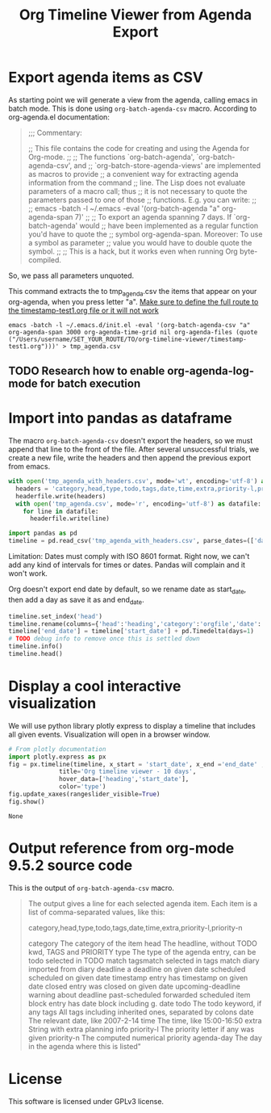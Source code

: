 #+TITLE: Org Timeline Viewer from Agenda Export
* Export agenda items as CSV
As starting point we will generate a view from the agenda, calling emacs in batch mode. This is done using ~org-batch-agenda-csv~ macro.  According to org-agenda.el documentation:
#+begin_quote
;;; Commentary:

;; This file contains the code for creating and using the Agenda for Org-mode.
;;
;; The functions `org-batch-agenda', `org-batch-agenda-csv', and
;; `org-batch-store-agenda-views' are implemented as macros to provide
;; a convenient way for extracting agenda information from the command
;; line.  The Lisp does not evaluate parameters of a macro call; thus
;; it is not necessary to quote the parameters passed to one of those
;; functions.  E.g. you can write:
;;
;;   emacs -batch -l ~/.emacs -eval '(org-batch-agenda "a" org-agenda-span 7)'
;;
;; To export an agenda spanning 7 days.  If `org-batch-agenda' would
;; have been implemented as a regular function you'd have to quote the
;; symbol org-agenda-span.  Moreover: To use a symbol as parameter
;; value you would have to double quote the symbol.
;;
;; This is a hack, but it works even when running Org byte-compiled.
#+end_quote

So, we pass all parameters unquoted.

This command extracts the to tmp_agenda.csv the items that appear on your org-agenda, when you press letter "a". _Make sure to define the full route to the timestamp-test1.org file or it will not work_
#+begin_src shell :session org-timeline-viewer
emacs -batch -l ~/.emacs.d/init.el -eval '(org-batch-agenda-csv "a" org-agenda-span 3000 org-agenda-time-grid nil org-agenda-files (quote ("/Users/username/SET_YOUR_ROUTE/TO/org-timeline-viewer/timestamp-test1.org")))' > tmp_agenda.csv
#+end_src

** TODO Research how to enable org-agenda-log-mode for batch execution


* Import into pandas as dataframe
The macro ~org-batch-agenda-csv~ doesn't export the headers, so we must append that line to the front of the file. After several unsuccessful trials, we create a new file, write the headers and then append the previous export from emacs.

#+begin_src python :session org-timeline-viewer
with open('tmp_agenda_with_headers.csv', mode='wt', encoding='utf-8') as headerfile:
  headers = 'category,head,type,todo,tags,date,time,extra,priority-l,priority-n,agenda-day\n'
  headerfile.write(headers)
  with open('tmp_agenda.csv', mode='r', encoding='utf-8') as datafile:
    for line in datafile:
      headerfile.write(line)
#+end_src

#+RESULTS:


#+begin_src python :session org-timeline-viewer
import pandas as pd
timeline = pd.read_csv('tmp_agenda_with_headers.csv', parse_dates=(['date','agenda-day']),index_col=False)
#+end_src

#+RESULTS:

Limitation: Dates must comply with ISO 8601 format. Right now, we can't add any kind of intervals for times or dates. Pandas will complain and it won't work.

Org doesn't export end date by default, so we rename date as start_date, then add a day as save it as and end_date.

#+begin_src python :session org-timeline-viewer
timeline.set_index('head')
timeline.rename(columns={'head':'heading','category':'orgfile','date':'start_date'}, inplace=True)
timeline['end_date'] = timeline['start_date'] + pd.Timedelta(days=1)
# TODO debug info to remove once this is settled down
timeline.info()
timeline.head()
#+end_src

#+RESULTS:
:            orgfile                       heading            type  todo  tags start_date   time       extra  priority-l  priority-n agenda-day   end_date
: 0  timestamp-test1                   Closed task  past-scheduled  DONE  tag2 2022-03-19    NaN  Scheduled:         NaN        1099 2022-03-19 2022-03-20
: 1  timestamp-test1             Previous deadline        deadline   NaN  tag2 2022-03-20  23:59   Deadline:         NaN        1000 2022-03-20 2022-03-21
: 2  timestamp-test1                   Closed task       timestamp  DONE  tag2 2022-03-20  19:00         NaN         NaN        1000 2022-03-20 2022-03-21
: 3  timestamp-test1  Demo scheluded date with tag       scheduled  TODO  tag1 2022-03-22    NaN  Scheduled:         NaN        1099 2022-03-22 2022-03-23
: 4  timestamp-test1             Previous deadline        deadline   NaN  tag2 2022-03-20    NaN   2 d. ago:         NaN        1002 2022-03-22 2022-03-21

* Display a cool interactive visualization
We will use python library plotly express to display a timeline that includes all given events. Visualization will open in a browser window.
#+begin_src python :session org-timeline-viewer :exports both
# From plotly documentation
import plotly.express as px
fig = px.timeline(timeline, x_start = 'start_date', x_end ='end_date' ,y = 'heading',
              title='Org timeline viewer - 10 days',
              hover_data=['heading','start_date'],
              color='type')
fig.update_xaxes(rangeslider_visible=True)
fig.show()
#+end_src

#+RESULTS:
: None

* Output reference from org-mode 9.5.2 source code
This is the output of ~org-batch-agenda-csv~ macro.

#+begin_quote
The output gives a line for each selected agenda item.  Each
item is a list of comma-separated values, like this:

category,head,type,todo,tags,date,time,extra,priority-l,priority-n

category     The category of the item
head         The headline, without TODO kwd, TAGS and PRIORITY
type         The type of the agenda entry, can be
                todo               selected in TODO match
                tagsmatch          selected in tags match
                diary              imported from diary
                deadline           a deadline on given date
                scheduled          scheduled on given date
                timestamp          entry has timestamp on given date
                closed             entry was closed on given date
                upcoming-deadline  warning about deadline
                past-scheduled     forwarded scheduled item
                block              entry has date block including g. date
todo         The todo keyword, if any
tags         All tags including inherited ones, separated by colons
date         The relevant date, like 2007-2-14
time         The time, like 15:00-16:50
extra        String with extra planning info
priority-l   The priority letter if any was given
priority-n   The computed numerical priority
agenda-day   The day in the agenda where this is listed"
#+end_quote

* License
This software is licensed under GPLv3 license.
